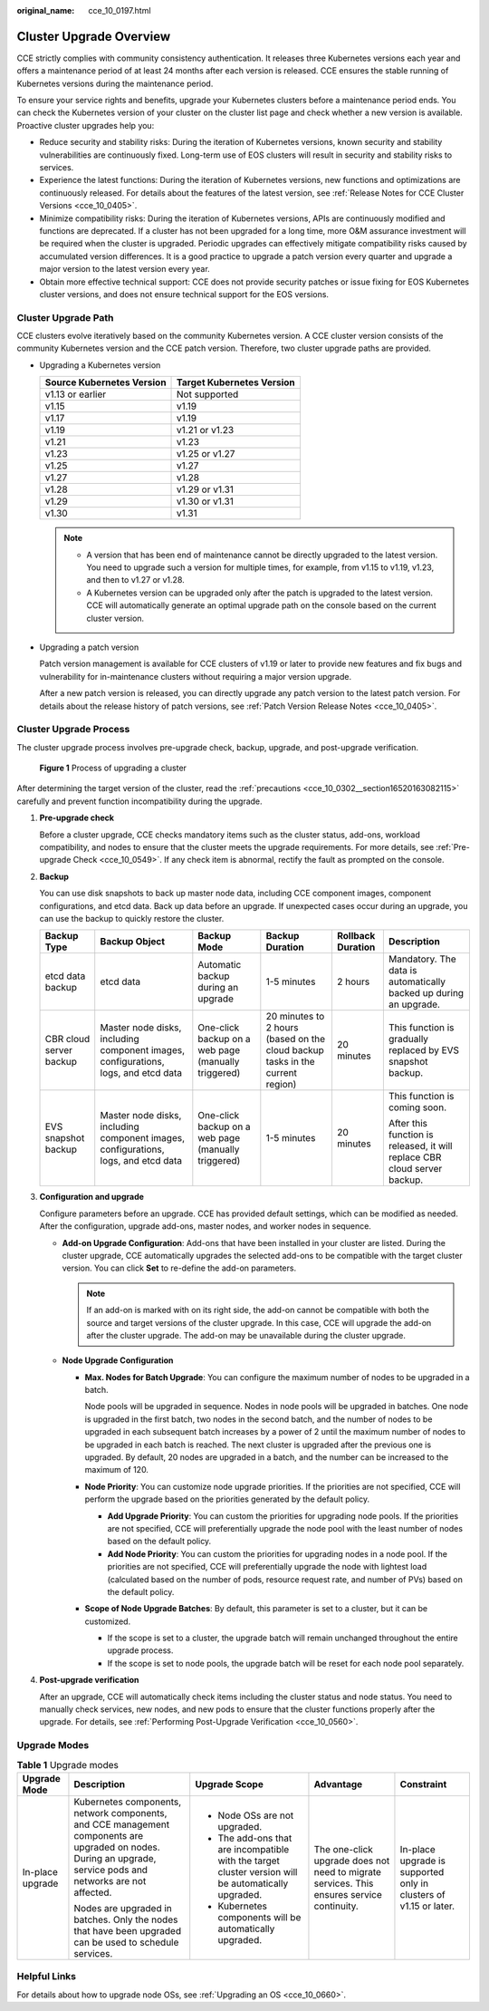 :original_name: cce_10_0197.html

.. _cce_10_0197:

Cluster Upgrade Overview
========================

CCE strictly complies with community consistency authentication. It releases three Kubernetes versions each year and offers a maintenance period of at least 24 months after each version is released. CCE ensures the stable running of Kubernetes versions during the maintenance period.

To ensure your service rights and benefits, upgrade your Kubernetes clusters before a maintenance period ends. You can check the Kubernetes version of your cluster on the cluster list page and check whether a new version is available. Proactive cluster upgrades help you:

-  Reduce security and stability risks: During the iteration of Kubernetes versions, known security and stability vulnerabilities are continuously fixed. Long-term use of EOS clusters will result in security and stability risks to services.
-  Experience the latest functions: During the iteration of Kubernetes versions, new functions and optimizations are continuously released. For details about the features of the latest version, see :ref:`Release Notes for CCE Cluster Versions <cce_10_0405>`.
-  Minimize compatibility risks: During the iteration of Kubernetes versions, APIs are continuously modified and functions are deprecated. If a cluster has not been upgraded for a long time, more O&M assurance investment will be required when the cluster is upgraded. Periodic upgrades can effectively mitigate compatibility risks caused by accumulated version differences. It is a good practice to upgrade a patch version every quarter and upgrade a major version to the latest version every year.
-  Obtain more effective technical support: CCE does not provide security patches or issue fixing for EOS Kubernetes cluster versions, and does not ensure technical support for the EOS versions.

Cluster Upgrade Path
--------------------

CCE clusters evolve iteratively based on the community Kubernetes version. A CCE cluster version consists of the community Kubernetes version and the CCE patch version. Therefore, two cluster upgrade paths are provided.

-  Upgrading a Kubernetes version

   ========================= =========================
   Source Kubernetes Version Target Kubernetes Version
   ========================= =========================
   v1.13 or earlier          Not supported
   v1.15                     v1.19
   v1.17                     v1.19
   v1.19                     v1.21 or v1.23
   v1.21                     v1.23
   v1.23                     v1.25 or v1.27
   v1.25                     v1.27
   v1.27                     v1.28
   v1.28                     v1.29 or v1.31
   v1.29                     v1.30 or v1.31
   v1.30                     v1.31
   ========================= =========================

   .. note::

      -  A version that has been end of maintenance cannot be directly upgraded to the latest version. You need to upgrade such a version for multiple times, for example, from v1.15 to v1.19, v1.23, and then to v1.27 or v1.28.
      -  A Kubernetes version can be upgraded only after the patch is upgraded to the latest version. CCE will automatically generate an optimal upgrade path on the console based on the current cluster version.

-  Upgrading a patch version

   Patch version management is available for CCE clusters of v1.19 or later to provide new features and fix bugs and vulnerability for in-maintenance clusters without requiring a major version upgrade.

   After a new patch version is released, you can directly upgrade any patch version to the latest patch version. For details about the release history of patch versions, see :ref:`Patch Version Release Notes <cce_10_0405>`.

Cluster Upgrade Process
-----------------------

The cluster upgrade process involves pre-upgrade check, backup, upgrade, and post-upgrade verification.


.. figure:: /_static/images/en-us_image_0000002218660782.png
   :alt: **Figure 1** Process of upgrading a cluster

   **Figure 1** Process of upgrading a cluster

After determining the target version of the cluster, read the :ref:`precautions <cce_10_0302__section16520163082115>` carefully and prevent function incompatibility during the upgrade.

#. **Pre-upgrade check**

   Before a cluster upgrade, CCE checks mandatory items such as the cluster status, add-ons, workload compatibility, and nodes to ensure that the cluster meets the upgrade requirements. For more details, see :ref:`Pre-upgrade Check <cce_10_0549>`. If any check item is abnormal, rectify the fault as prompted on the console.

#. **Backup**

   You can use disk snapshots to back up master node data, including CCE component images, component configurations, and etcd data. Back up data before an upgrade. If unexpected cases occur during an upgrade, you can use the backup to quickly restore the cluster.

   +-------------------------+------------------------------------------------------------------------------------+-----------------------------------------------------+-------------------------------------------------------------------------------+-------------------+---------------------------------------------------------------------------+
   | Backup Type             | Backup Object                                                                      | Backup Mode                                         | Backup Duration                                                               | Rollback Duration | Description                                                               |
   +=========================+====================================================================================+=====================================================+===============================================================================+===================+===========================================================================+
   | etcd data backup        | etcd data                                                                          | Automatic backup during an upgrade                  | 1-5 minutes                                                                   | 2 hours           | Mandatory. The data is automatically backed up during an upgrade.         |
   +-------------------------+------------------------------------------------------------------------------------+-----------------------------------------------------+-------------------------------------------------------------------------------+-------------------+---------------------------------------------------------------------------+
   | CBR cloud server backup | Master node disks, including component images, configurations, logs, and etcd data | One-click backup on a web page (manually triggered) | 20 minutes to 2 hours (based on the cloud backup tasks in the current region) | 20 minutes        | This function is gradually replaced by EVS snapshot backup.               |
   +-------------------------+------------------------------------------------------------------------------------+-----------------------------------------------------+-------------------------------------------------------------------------------+-------------------+---------------------------------------------------------------------------+
   | EVS snapshot backup     | Master node disks, including component images, configurations, logs, and etcd data | One-click backup on a web page (manually triggered) | 1-5 minutes                                                                   | 20 minutes        | This function is coming soon.                                             |
   |                         |                                                                                    |                                                     |                                                                               |                   |                                                                           |
   |                         |                                                                                    |                                                     |                                                                               |                   | After this function is released, it will replace CBR cloud server backup. |
   +-------------------------+------------------------------------------------------------------------------------+-----------------------------------------------------+-------------------------------------------------------------------------------+-------------------+---------------------------------------------------------------------------+

#. **Configuration and upgrade**

   Configure parameters before an upgrade. CCE has provided default settings, which can be modified as needed. After the configuration, upgrade add-ons, master nodes, and worker nodes in sequence.

   -  **Add-on Upgrade Configuration**: Add-ons that have been installed in your cluster are listed. During the cluster upgrade, CCE automatically upgrades the selected add-ons to be compatible with the target cluster version. You can click **Set** to re-define the add-on parameters.

      .. note::

         If an add-on is marked with |image1| on its right side, the add-on cannot be compatible with both the source and target versions of the cluster upgrade. In this case, CCE will upgrade the add-on after the cluster upgrade. The add-on may be unavailable during the cluster upgrade.

   -  **Node Upgrade Configuration**

      -  **Max. Nodes for Batch Upgrade**: You can configure the maximum number of nodes to be upgraded in a batch.

         Node pools will be upgraded in sequence. Nodes in node pools will be upgraded in batches. One node is upgraded in the first batch, two nodes in the second batch, and the number of nodes to be upgraded in each subsequent batch increases by a power of 2 until the maximum number of nodes to be upgraded in each batch is reached. The next cluster is upgraded after the previous one is upgraded. By default, 20 nodes are upgraded in a batch, and the number can be increased to the maximum of 120.

      -  **Node Priority**: You can customize node upgrade priorities. If the priorities are not specified, CCE will perform the upgrade based on the priorities generated by the default policy.

         -  **Add Upgrade Priority**: You can custom the priorities for upgrading node pools. If the priorities are not specified, CCE will preferentially upgrade the node pool with the least number of nodes based on the default policy.
         -  **Add Node Priority**: You can custom the priorities for upgrading nodes in a node pool. If the priorities are not specified, CCE will preferentially upgrade the node with lightest load (calculated based on the number of pods, resource request rate, and number of PVs) based on the default policy.

      -  **Scope of Node Upgrade Batches**: By default, this parameter is set to a cluster, but it can be customized.

         -  If the scope is set to a cluster, the upgrade batch will remain unchanged throughout the entire upgrade process.
         -  If the scope is set to node pools, the upgrade batch will be reset for each node pool separately.

#. **Post-upgrade verification**

   After an upgrade, CCE will automatically check items including the cluster status and node status. You need to manually check services, new nodes, and new pods to ensure that the cluster functions properly after the upgrade. For details, see :ref:`Performing Post-Upgrade Verification <cce_10_0560>`.

Upgrade Modes
-------------

.. table:: **Table 1** Upgrade modes

   +------------------+----------------------------------------------------------------------------------------------------------------------------------------------------------------+------------------------------------------------------------------------------------------------------+-------------------------------------------------------------------------------------------+-------------------------------------------------------------------+
   | Upgrade Mode     | Description                                                                                                                                                    | Upgrade Scope                                                                                        | Advantage                                                                                 | Constraint                                                        |
   +==================+================================================================================================================================================================+======================================================================================================+===========================================================================================+===================================================================+
   | In-place upgrade | Kubernetes components, network components, and CCE management components are upgraded on nodes. During an upgrade, service pods and networks are not affected. | -  Node OSs are not upgraded.                                                                        | The one-click upgrade does not need to migrate services. This ensures service continuity. | In-place upgrade is supported only in clusters of v1.15 or later. |
   |                  |                                                                                                                                                                | -  The add-ons that are incompatible with the target cluster version will be automatically upgraded. |                                                                                           |                                                                   |
   |                  | Nodes are upgraded in batches. Only the nodes that have been upgraded can be used to schedule services.                                                        | -  Kubernetes components will be automatically upgraded.                                             |                                                                                           |                                                                   |
   +------------------+----------------------------------------------------------------------------------------------------------------------------------------------------------------+------------------------------------------------------------------------------------------------------+-------------------------------------------------------------------------------------------+-------------------------------------------------------------------+

Helpful Links
-------------

For details about how to upgrade node OSs, see :ref:`Upgrading an OS <cce_10_0660>`.

.. |image1| image:: /_static/images/en-us_image_0000002253620497.png
